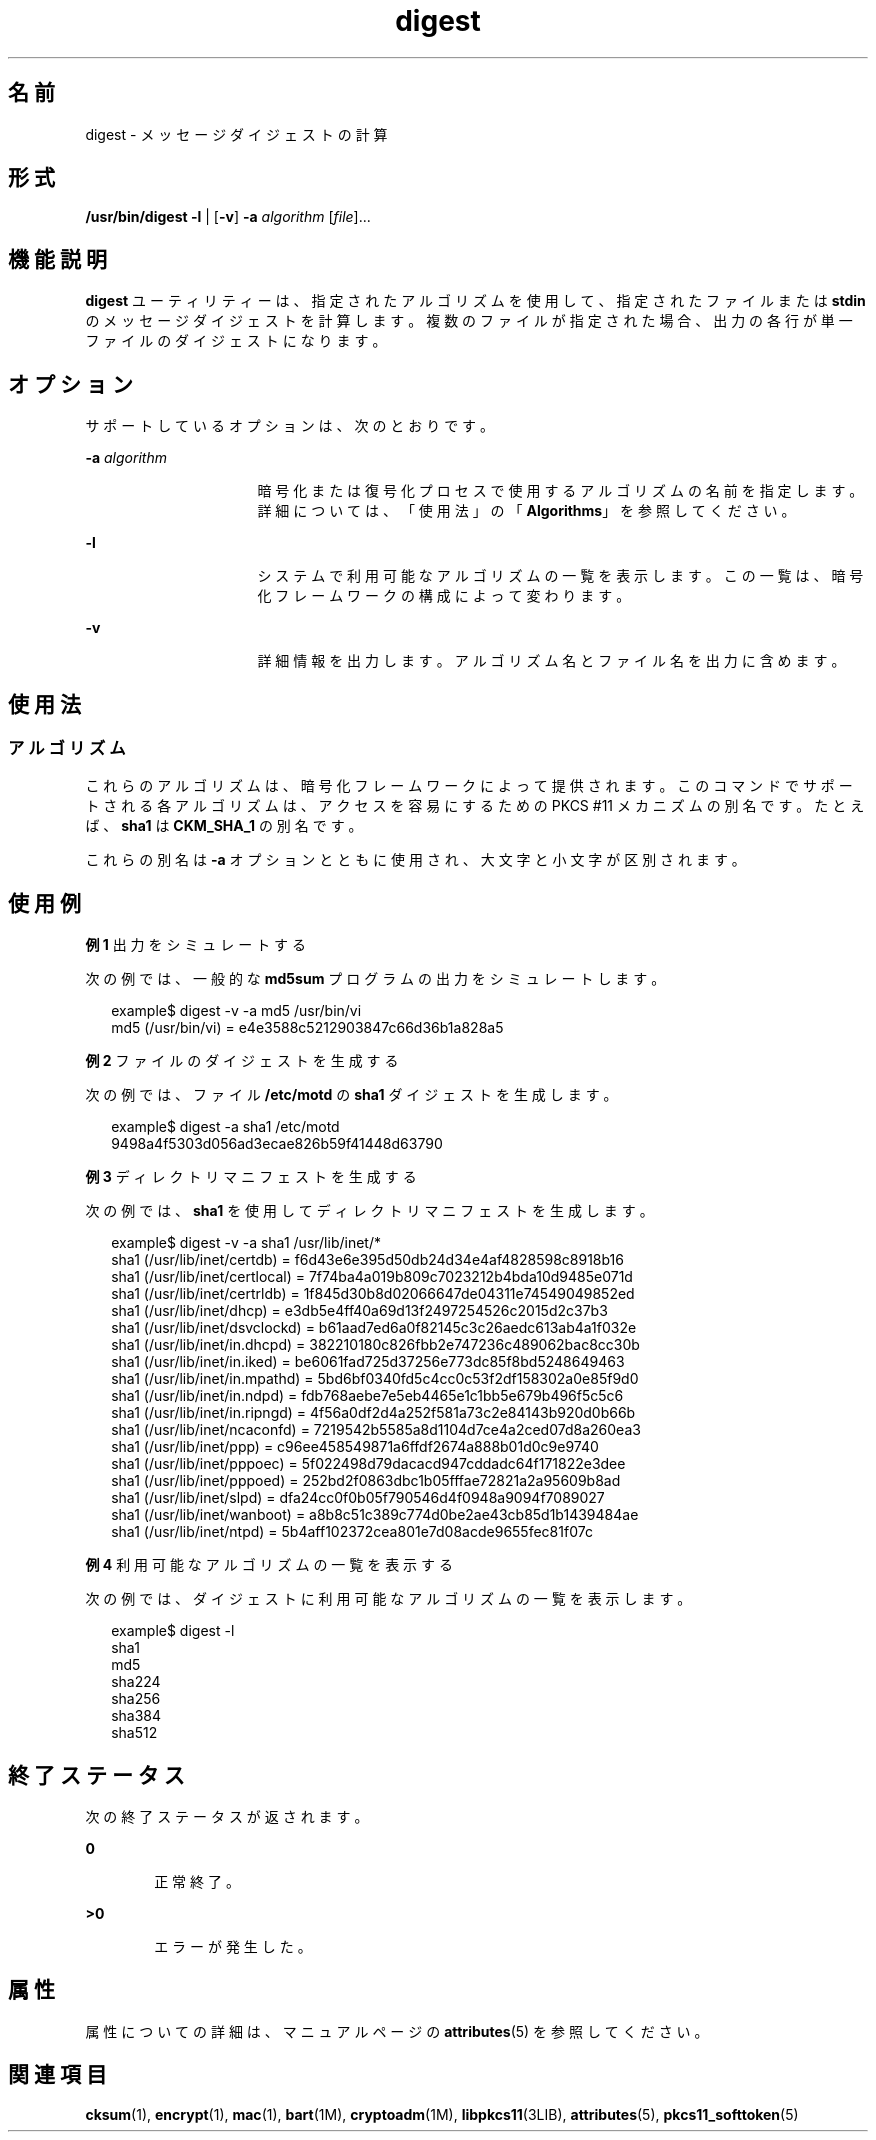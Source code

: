 '\" te
.\" Copyright 2006, 2012, Oracle and/or its affiliates. All rights reserved.
.TH digest 1 "2012 年 2 月 16 日" "SunOS 5.11" "ユーザーコマンド"
.SH 名前
digest \-  メッセージダイジェストの計算
.SH 形式
.LP
.nf
\fB/usr/bin/digest\fR \fB-l\fR | [\fB-v\fR] \fB-a\fR \fIalgorithm\fR [\fIfile\fR]...
.fi

.SH 機能説明
.sp
.LP
\fBdigest\fR ユーティリティーは、指定されたアルゴリズムを使用して、指定されたファイルまたは \fBstdin\fR のメッセージダイジェストを計算します。複数のファイルが指定された場合、出力の各行が単一ファイルのダイジェストになります。
.SH オプション
.sp
.LP
サポートしているオプションは、次のとおりです。
.sp
.ne 2
.mk
.na
\fB\fB-a\fR \fIalgorithm\fR\fR
.ad
.RS 16n
.rt  
暗号化または復号化プロセスで使用するアルゴリズムの名前を指定します。詳細については、「使用法」の「\fBAlgorithms\fR」を参照してください。
.RE

.sp
.ne 2
.mk
.na
\fB\fB-l\fR\fR
.ad
.RS 16n
.rt  
システムで利用可能なアルゴリズムの一覧を表示します。この一覧は、暗号化フレームワークの構成によって変わります。
.RE

.sp
.ne 2
.mk
.na
\fB\fB-v\fR\fR
.ad
.RS 16n
.rt  
詳細情報を出力します。アルゴリズム名とファイル名を出力に含めます。
.RE

.SH 使用法
.SS "アルゴリズム"
.sp
.LP
これらのアルゴリズムは、暗号化フレームワークによって提供されます。このコマンドでサポートされる各アルゴリズムは、アクセスを容易にするための PKCS #11 メカニズムの別名です。たとえば、\fBsha1\fR は \fBCKM_SHA_1\fR の別名です。
.sp
.LP
これらの別名は \fB-a\fR オプションとともに使用され、大文字と小文字が区別されます。
.SH 使用例
.LP
\fB例 1 \fR出力をシミュレートする
.sp
.LP
次の例では、一般的な \fBmd5sum\fR プログラムの出力をシミュレートします。

.sp
.in +2
.nf
example$ digest -v -a md5 /usr/bin/vi
md5 (/usr/bin/vi) = e4e3588c5212903847c66d36b1a828a5
.fi
.in -2
.sp

.LP
\fB例 2 \fRファイルのダイジェストを生成する
.sp
.LP
次の例では、ファイル \fB/etc/motd\fR の \fBsha1\fR ダイジェストを生成します。

.sp
.in +2
.nf
example$ digest -a sha1 /etc/motd
9498a4f5303d056ad3ecae826b59f41448d63790
.fi
.in -2
.sp

.LP
\fB例 3 \fRディレクトリマニフェストを生成する
.sp
.LP
次の例では、\fBsha1\fR を使用してディレクトリマニフェストを生成します。

.sp
.in +2
.nf
example$ digest -v -a sha1 /usr/lib/inet/*
sha1 (/usr/lib/inet/certdb) = f6d43e6e395d50db24d34e4af4828598c8918b16
sha1 (/usr/lib/inet/certlocal) = 7f74ba4a019b809c7023212b4bda10d9485e071d
sha1 (/usr/lib/inet/certrldb) = 1f845d30b8d02066647de04311e74549049852ed
sha1 (/usr/lib/inet/dhcp) = e3db5e4ff40a69d13f2497254526c2015d2c37b3
sha1 (/usr/lib/inet/dsvclockd) = b61aad7ed6a0f82145c3c26aedc613ab4a1f032e
sha1 (/usr/lib/inet/in.dhcpd) = 382210180c826fbb2e747236c489062bac8cc30b
sha1 (/usr/lib/inet/in.iked) = be6061fad725d37256e773dc85f8bd5248649463
sha1 (/usr/lib/inet/in.mpathd) = 5bd6bf0340fd5c4cc0c53f2df158302a0e85f9d0
sha1 (/usr/lib/inet/in.ndpd) = fdb768aebe7e5eb4465e1c1bb5e679b496f5c5c6
sha1 (/usr/lib/inet/in.ripngd) = 4f56a0df2d4a252f581a73c2e84143b920d0b66b
sha1 (/usr/lib/inet/ncaconfd) = 7219542b5585a8d1104d7ce4a2ced07d8a260ea3
sha1 (/usr/lib/inet/ppp) = c96ee458549871a6ffdf2674a888b01d0c9e9740
sha1 (/usr/lib/inet/pppoec) = 5f022498d79dacacd947cddadc64f171822e3dee
sha1 (/usr/lib/inet/pppoed) = 252bd2f0863dbc1b05fffae72821a2a95609b8ad
sha1 (/usr/lib/inet/slpd) = dfa24cc0f0b05f790546d4f0948a9094f7089027
sha1 (/usr/lib/inet/wanboot) = a8b8c51c389c774d0be2ae43cb85d1b1439484ae
sha1 (/usr/lib/inet/ntpd) = 5b4aff102372cea801e7d08acde9655fec81f07c
.fi
.in -2
.sp

.LP
\fB例 4 \fR利用可能なアルゴリズムの一覧を表示する
.sp
.LP
次の例では、ダイジェストに利用可能なアルゴリズムの一覧を表示します。

.sp
.in +2
.nf
example$ digest -l
sha1
md5
sha224
sha256
sha384
sha512
.fi
.in -2
.sp

.SH 終了ステータス
.sp
.LP
次の終了ステータスが返されます。
.sp
.ne 2
.mk
.na
\fB\fB0\fR\fR
.ad
.RS 6n
.rt  
正常終了。
.RE

.sp
.ne 2
.mk
.na
\fB>\fB0\fR\fR
.ad
.RS 6n
.rt  
エラーが発生した。
.RE

.SH 属性
.sp
.LP
属性についての詳細は、マニュアルページの \fBattributes\fR(5) を参照してください。
.sp

.sp
.TS
tab() box;
cw(2.75i) |cw(2.75i) 
lw(2.75i) |lw(2.75i) 
.
属性タイプ属性値
_
使用条件system/core-os
_
インタフェースの安定性確実
.TE

.SH 関連項目
.sp
.LP
\fBcksum\fR(1), \fBencrypt\fR(1), \fBmac\fR(1), \fBbart\fR(1M), \fBcryptoadm\fR(1M), \fBlibpkcs11\fR(3LIB), \fBattributes\fR(5), \fBpkcs11_softtoken\fR(5)
